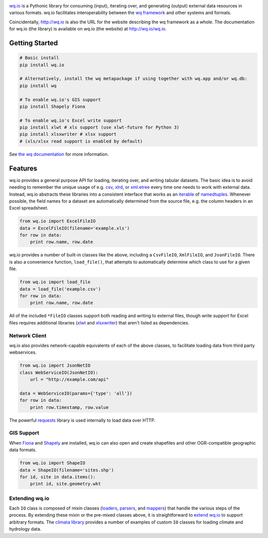 |wq.io|

`wq.io <http://wq.io/wq.io>`__ is a Pythonic library for consuming
(input), iterating over, and generating (output) external data resources
in various formats. wq.io facilitates interoperability between the `wq
framework <http://wq.io/>`__ and other systems and formats.

Coincidentally, http://wq.io is also the URL for the website describing
the wq framework as a whole. The documentation for wq.io (the library)
is available on wq.io (the website) at http://wq.io/wq.io.

|Build Status|

Getting Started
---------------

.. code:: bash

    # Basic install
    pip install wq.io

    # Alternatively, install the wq metapackage if using together with wq.app and/or wq.db:
    pip install wq

    # To enable wq.io's GIS support
    pip install Shapely Fiona

    # To enable wq.io's Excel write support
    pip install xlwt # xls support (use xlwt-future for Python 3)
    pip install xlsxwriter # xlsx support
    # (xls/xlsx read support is enabled by default)

See `the wq documentation <http://wq.io/docs/>`__ for more information.

Features
--------

wq.io provides a general purpose API for loading, iterating over, and
writing tabular datasets. The basic idea is to avoid needing to remember
the unique usage of e.g.
`csv <https://docs.python.org/3/library/csv.html>`__,
`xlrd <http://www.python-excel.org/>`__, or
`xml.etree <https://docs.python.org/3/library/xml.etree.elementtree.html>`__
every time one needs to work with external data. Instead, wq.io
abstracts these libraries into a consistent interface that works as an
`iterable <https://docs.python.org/3/glossary.html#term-iterable>`__ of
`namedtuples <https://docs.python.org/3/library/collections.html#collections.namedtuple>`__.
Whenever possible, the field names for a dataset are automatically
determined from the source file, e.g. the column headers in an Excel
spreadsheet.

.. code:: python

    from wq.io import ExcelFileIO
    data = ExcelFileIO(filename='example.xls')
    for row in data:
        print row.name, row.date

wq.io provides a number of built-in classes like the above, including a
``CsvFileIO``, ``XmlFileIO``, and ``JsonFileIO``. There is also a
convenience function, ``load_file()``, that attempts to automatically
determine which class to use for a given file.

.. code:: python

    from wq.io import load_file
    data = load_file('example.csv')
    for row in data:
        print row.name, row.date

All of the included ``*FileIO`` classes support both reading and writing
to external files, though write support for Excel files requires
additional libraries (`xlwt <http://www.python-excel.org/>`__ and
`xlsxwriter <https://xlsxwriter.readthedocs.org/>`__) that aren't listed
as dependencies.

Network Client
~~~~~~~~~~~~~~

wq.io also provides network-capable equivalents of each of the above
classes, to facilitate loading data from third party webservices.

.. code:: python

    from wq.io import JsonNetIO
    class WebServiceIO(JsonNetIO):
        url = "http://example.com/api"
        
    data = WebServiceIO(params={'type': 'all'})
    for row in data:
        print row.timestamp, row.value

The powerful `requests <http://python-requests.org/>`__ library is used
internally to load data over HTTP.

GIS Support
~~~~~~~~~~~

When `Fiona <https://github.com/Toblerity/Fiona>`__ and
`Shapely <https://github.com/Toblerity/Shapely>`__ are installed, wq.io
can also open and create shapefiles and other OGR-compatible geographic
data formats.

.. code:: python

    from wq.io import ShapeIO
    data = ShapeIO(filename='sites.shp')
    for id, site in data.items():
        print id, site.geometry.wkt

Extending wq.io
~~~~~~~~~~~~~~~

Each ``IO`` class is composed of mixin classes
(`loaders <http://wq.io/docs/loaders>`__,
`parsers <http://wq.io/docs/parsers>`__, and
`mappers <http://wq.io/docs/mappers>`__) that handle the various steps
of the process. By extending these mixin or the pre-mixed classes above,
it is straightforward to `extend wq.io <http://wq.io/docs/custom-io>`__
to support arbitrary formats. The `climata
library <https://github.com/heigeo/climata>`__ provides a number of
examples of custom ``IO`` classes for loading climate and hydrology
data.

.. |wq.io| image:: https://raw.github.com/wq/wq/master/images/256/wq.io.png
   :target: http://wq.io/wq.io
.. |Build Status| image:: https://travis-ci.org/wq/wq.io.png?branch=master
   :target: https://travis-ci.org/wq/wq.io
